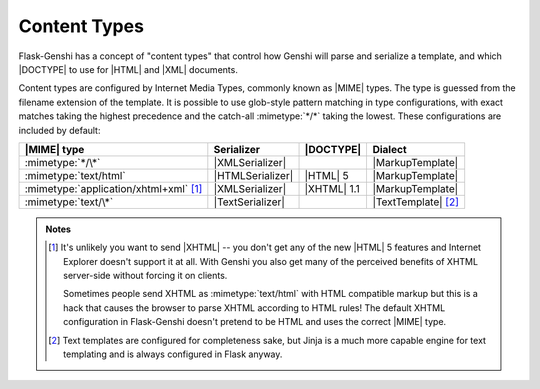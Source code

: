 Content Types
=============

Flask-Genshi has a concept of "content types" that control how Genshi will
parse and serialize a template, and which |DOCTYPE| to use for |HTML| and
|XML| documents.

Content types are configured by Internet Media Types, commonly known as
|MIME| types.  The type is guessed from the filename extension of the
template.  It is possible to use glob-style pattern matching in type
configurations, with exact matches taking the highest precedence and the
catch-all :mimetype:`*/*` taking the lowest.  These configurations are
included by default:


.. list-table::
  :header-rows: 1

  * - |MIME| type
    - Serializer
    - |DOCTYPE|
    - Dialect

  * - :mimetype:`*/\*`
    - |XMLSerializer|
    -
    - |MarkupTemplate|

  * - :mimetype:`text/html`
    - |HTMLSerializer|
    - |HTML| 5
    - |MarkupTemplate|

  * - :mimetype:`application/xhtml+xml` [#]_
    - |XMLSerializer|
    - |XHTML| 1.1
    - |MarkupTemplate|

  * - :mimetype:`text/\*`
    - |TextSerializer|
    -
    - |TextTemplate| [#]_


.. admonition:: Notes

  .. [#] It's unlikely you want to send |XHTML| -- you don't get any of the
         new |HTML| 5 features and Internet Explorer doesn't support it at
         all.  With Genshi you also get many of the perceived benefits of
         XHTML server-side without forcing it on clients.

         Sometimes people send XHTML as :mimetype:`text/html` with
         HTML compatible markup but this is a hack that causes the browser
         to parse XHTML according to HTML rules!  The default XHTML
         configuration in Flask-Genshi doesn't pretend to be HTML and uses
         the correct |MIME| type.

  .. [#] Text templates are configured for completeness sake, but Jinja is
         a much more capable engine for text templating and is always
         configured in Flask anyway.
